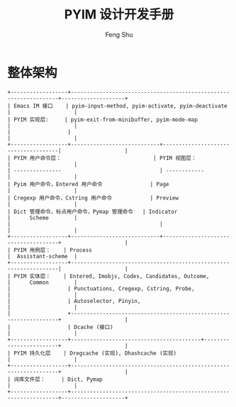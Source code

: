 #+TITLE: PYIM 设计开发手册
#+AUTHOR: Feng Shu

* 整体架构
#+begin_example
+------------------+------------------------------------------------------------------+--------------------+
| Emacs IM 接口    | pyim-input-method, pyim-activate, pyim-deactivate                |                    |
| PYIM 实现层:     | pyim-exit-from-minibuffer, pyim-mode-map                         |                    |
|                  |                                                                  |                    |
+------------------+----------------------------+-------------------------------------|                    |
| PYIM 用户命令层：                             | PYIM 视图层：                       |                    |
| ---------------                               | ------------                        |                    |
| Pyim 用户命令，Entered 用户命令               | Page                                |                    |
| Cregexp 用户命令，Cstring 用户命令            | Preview                             |                    |
| Dict 管理命令，标点用户命令，Pymap 管理命令   | Indicator                           |      Scheme        |
|                                               |                                     |                    |
+------------------+----------------------------+-------------------------------------+                    |
| PYIM 用例层：    | Process                                                          |  Assistant-scheme  |
+------------------+------------------------------------------------------------------|                    |
| PYIM 实体层：    | Entered, Imobjs, Codes, Candidates, Outcome,                     |      Common        |
|                  | Punctuations, Cregexp, Cstring, Probe,                           |                    |
|                  | Autoselector, Pinyin,                                            |                    |
|                  +------------------------------------------------------------------+                    |
|                  | Dcache (接口)                                                    |                    |
+------------------+-----------------------------------------+------------------------+                    |
| PYIM 持久化层    | Dregcache (实现), Dhashcache (实现)                              |                    |
+------------------+------------------------------------------------------------------+                    |
| 词库文件层：     | Dict, Pymap                                                      |                    |
+------------------+------------------------------------------------------------------+--------------------+
#+end_example

